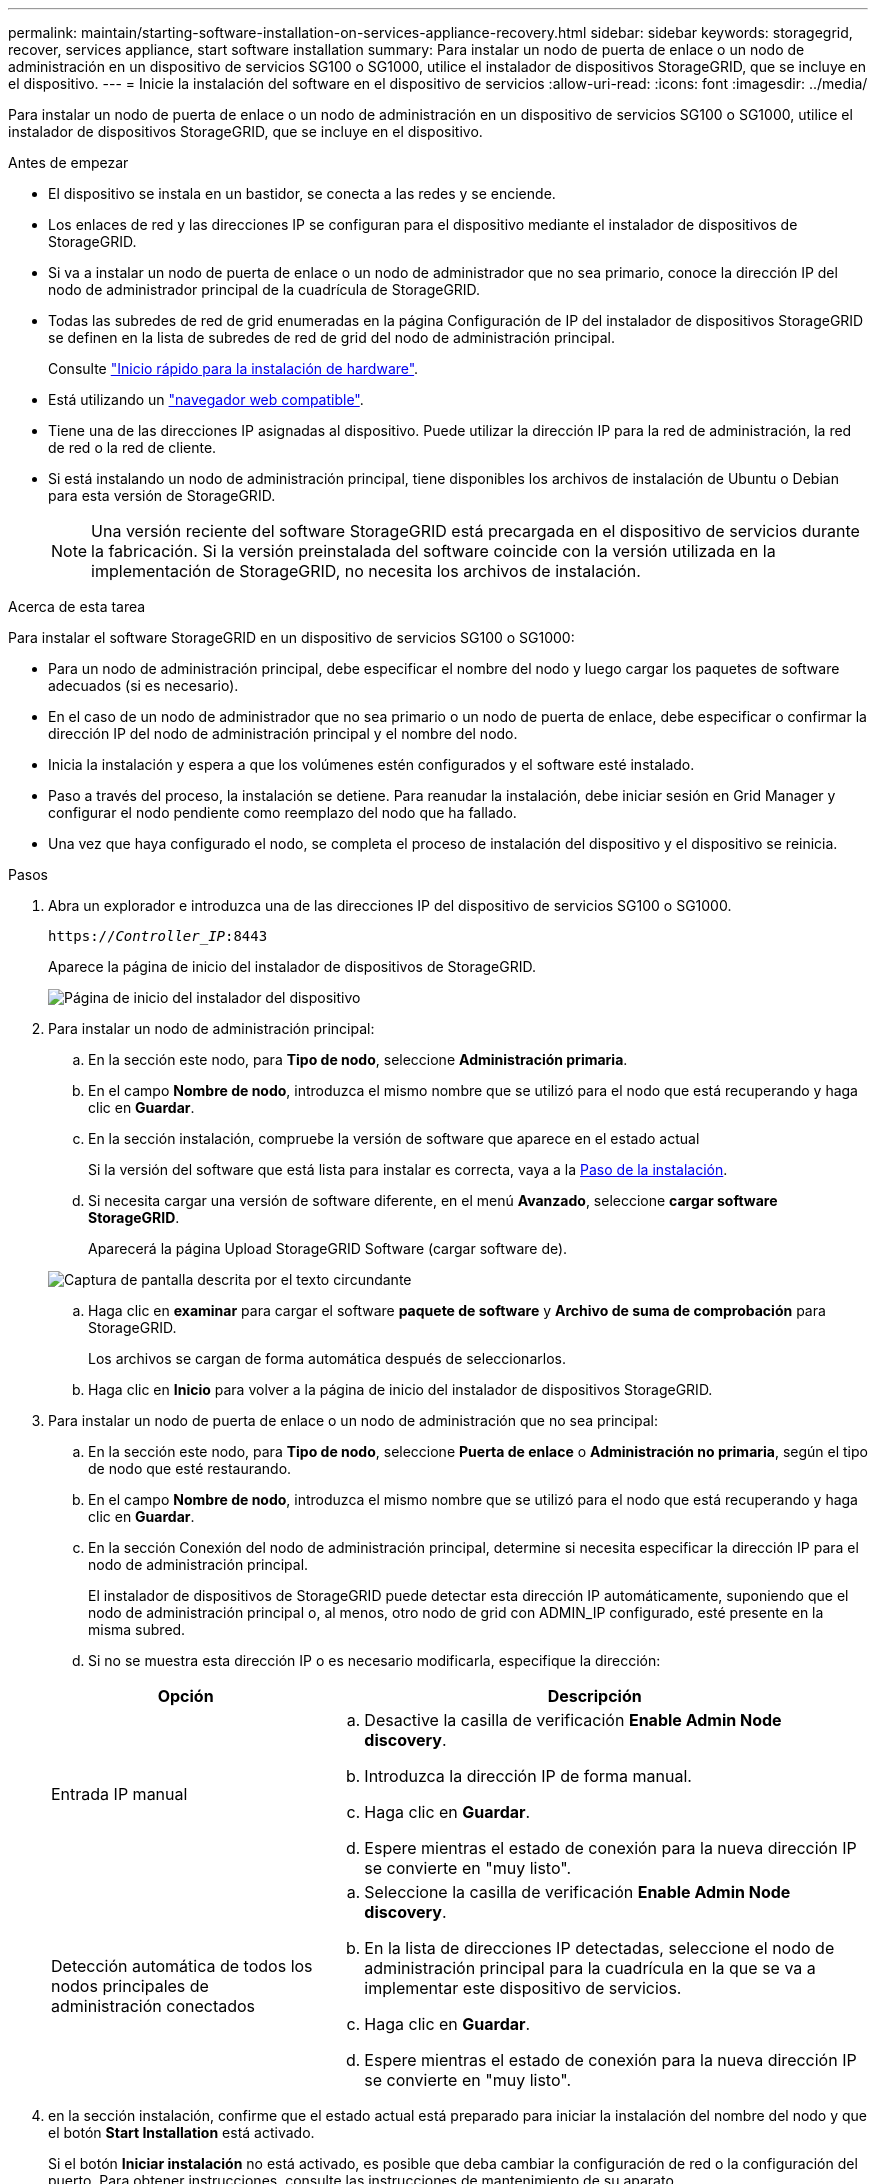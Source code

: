 ---
permalink: maintain/starting-software-installation-on-services-appliance-recovery.html 
sidebar: sidebar 
keywords: storagegrid, recover, services appliance, start software installation 
summary: Para instalar un nodo de puerta de enlace o un nodo de administración en un dispositivo de servicios SG100 o SG1000, utilice el instalador de dispositivos StorageGRID, que se incluye en el dispositivo. 
---
= Inicie la instalación del software en el dispositivo de servicios
:allow-uri-read: 
:icons: font
:imagesdir: ../media/


[role="lead"]
Para instalar un nodo de puerta de enlace o un nodo de administración en un dispositivo de servicios SG100 o SG1000, utilice el instalador de dispositivos StorageGRID, que se incluye en el dispositivo.

.Antes de empezar
* El dispositivo se instala en un bastidor, se conecta a las redes y se enciende.
* Los enlaces de red y las direcciones IP se configuran para el dispositivo mediante el instalador de dispositivos de StorageGRID.
* Si va a instalar un nodo de puerta de enlace o un nodo de administrador que no sea primario, conoce la dirección IP del nodo de administrador principal de la cuadrícula de StorageGRID.
* Todas las subredes de red de grid enumeradas en la página Configuración de IP del instalador de dispositivos StorageGRID se definen en la lista de subredes de red de grid del nodo de administración principal.
+
Consulte link:../installconfig/index.html["Inicio rápido para la instalación de hardware"].

* Está utilizando un link:../admin/web-browser-requirements.html["navegador web compatible"].
* Tiene una de las direcciones IP asignadas al dispositivo. Puede utilizar la dirección IP para la red de administración, la red de red o la red de cliente.
* Si está instalando un nodo de administración principal, tiene disponibles los archivos de instalación de Ubuntu o Debian para esta versión de StorageGRID.
+

NOTE: Una versión reciente del software StorageGRID está precargada en el dispositivo de servicios durante la fabricación. Si la versión preinstalada del software coincide con la versión utilizada en la implementación de StorageGRID, no necesita los archivos de instalación.



.Acerca de esta tarea
Para instalar el software StorageGRID en un dispositivo de servicios SG100 o SG1000:

* Para un nodo de administración principal, debe especificar el nombre del nodo y luego cargar los paquetes de software adecuados (si es necesario).
* En el caso de un nodo de administrador que no sea primario o un nodo de puerta de enlace, debe especificar o confirmar la dirección IP del nodo de administración principal y el nombre del nodo.
* Inicia la instalación y espera a que los volúmenes estén configurados y el software esté instalado.
* Paso a través del proceso, la instalación se detiene. Para reanudar la instalación, debe iniciar sesión en Grid Manager y configurar el nodo pendiente como reemplazo del nodo que ha fallado.
* Una vez que haya configurado el nodo, se completa el proceso de instalación del dispositivo y el dispositivo se reinicia.


.Pasos
. Abra un explorador e introduzca una de las direcciones IP del dispositivo de servicios SG100 o SG1000.
+
`https://_Controller_IP_:8443`

+
Aparece la página de inicio del instalador de dispositivos de StorageGRID.

+
image::../media/services_appliance_installer_gateway_node.png[Página de inicio del instalador del dispositivo]

. Para instalar un nodo de administración principal:
+
.. En la sección este nodo, para *Tipo de nodo*, seleccione *Administración primaria*.
.. En el campo *Nombre de nodo*, introduzca el mismo nombre que se utilizó para el nodo que está recuperando y haga clic en *Guardar*.
.. En la sección instalación, compruebe la versión de software que aparece en el estado actual
+
Si la versión del software que está lista para instalar es correcta, vaya a la <<installation_section_step,Paso de la instalación>>.

.. Si necesita cargar una versión de software diferente, en el menú *Avanzado*, seleccione *cargar software StorageGRID*.
+
Aparecerá la página Upload StorageGRID Software (cargar software de).

+
image::../media/upload_sw_for_pa_on_sga1000.png[Captura de pantalla descrita por el texto circundante]

.. Haga clic en *examinar* para cargar el software *paquete de software* y *Archivo de suma de comprobación* para StorageGRID.
+
Los archivos se cargan de forma automática después de seleccionarlos.

.. Haga clic en *Inicio* para volver a la página de inicio del instalador de dispositivos StorageGRID.


. Para instalar un nodo de puerta de enlace o un nodo de administración que no sea principal:
+
.. En la sección este nodo, para *Tipo de nodo*, seleccione *Puerta de enlace* o *Administración no primaria*, según el tipo de nodo que esté restaurando.
.. En el campo *Nombre de nodo*, introduzca el mismo nombre que se utilizó para el nodo que está recuperando y haga clic en *Guardar*.
.. En la sección Conexión del nodo de administración principal, determine si necesita especificar la dirección IP para el nodo de administración principal.
+
El instalador de dispositivos de StorageGRID puede detectar esta dirección IP automáticamente, suponiendo que el nodo de administración principal o, al menos, otro nodo de grid con ADMIN_IP configurado, esté presente en la misma subred.

.. Si no se muestra esta dirección IP o es necesario modificarla, especifique la dirección:


+
[cols="1a,2a"]
|===
| Opción | Descripción 


 a| 
Entrada IP manual
 a| 
.. Desactive la casilla de verificación *Enable Admin Node discovery*.
.. Introduzca la dirección IP de forma manual.
.. Haga clic en *Guardar*.
.. Espere mientras el estado de conexión para la nueva dirección IP se convierte en "muy listo".




 a| 
Detección automática de todos los nodos principales de administración conectados
 a| 
.. Seleccione la casilla de verificación *Enable Admin Node discovery*.
.. En la lista de direcciones IP detectadas, seleccione el nodo de administración principal para la cuadrícula en la que se va a implementar este dispositivo de servicios.
.. Haga clic en *Guardar*.
.. Espere mientras el estado de conexión para la nueva dirección IP se convierte en "muy listo".


|===
. [[installation_section_step]]en la sección instalación, confirme que el estado actual está preparado para iniciar la instalación del nombre del nodo y que el botón *Start Installation* está activado.
+
Si el botón *Iniciar instalación* no está activado, es posible que deba cambiar la configuración de red o la configuración del puerto. Para obtener instrucciones, consulte las instrucciones de mantenimiento de su aparato.

. En la página de inicio del instalador de dispositivos StorageGRID, haga clic en *Iniciar instalación*.
+
El estado actual cambia a "'instalación en curso'" y se muestra la página de instalación del monitor.

+

NOTE: Si necesita acceder a la página de instalación del monitor manualmente, haga clic en *instalación del monitor* en la barra de menús.



.Información relacionada
link:../sg100-1000/index.html["Mantenimiento de los dispositivos SG100 y SG1000"]
